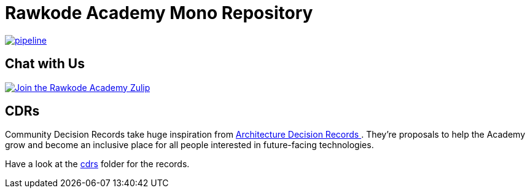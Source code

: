 = Rawkode Academy Mono Repository

image:https://code.rawkode.academy/RawkodeAcademy/RawkodeAcademy/badges/main/pipeline.svg[link="https://code.rawkode.academy/RawkodeAcademy/RawkodeAcademy/-/commits/main",title="pipeline status"]

== Chat with Us

link:https://chat.rawkode.academy[image:https://img.shields.io/badge/Zulip-Join_the_Community-5f5ed7.svg?style=for-the-badge&logo=zulip[Join the Rawkode Academy Zulip]]

== CDRs

Community Decision Records take huge inspiration from link:https://github.com/joelparkerhenderson/architecture-decision-record[Architecture Decision Records ]. They're proposals to help the Academy grow and become an inclusive place for all people interested in future-facing technologies.

Have a look at the link:./cdrs[cdrs] folder for the records.
